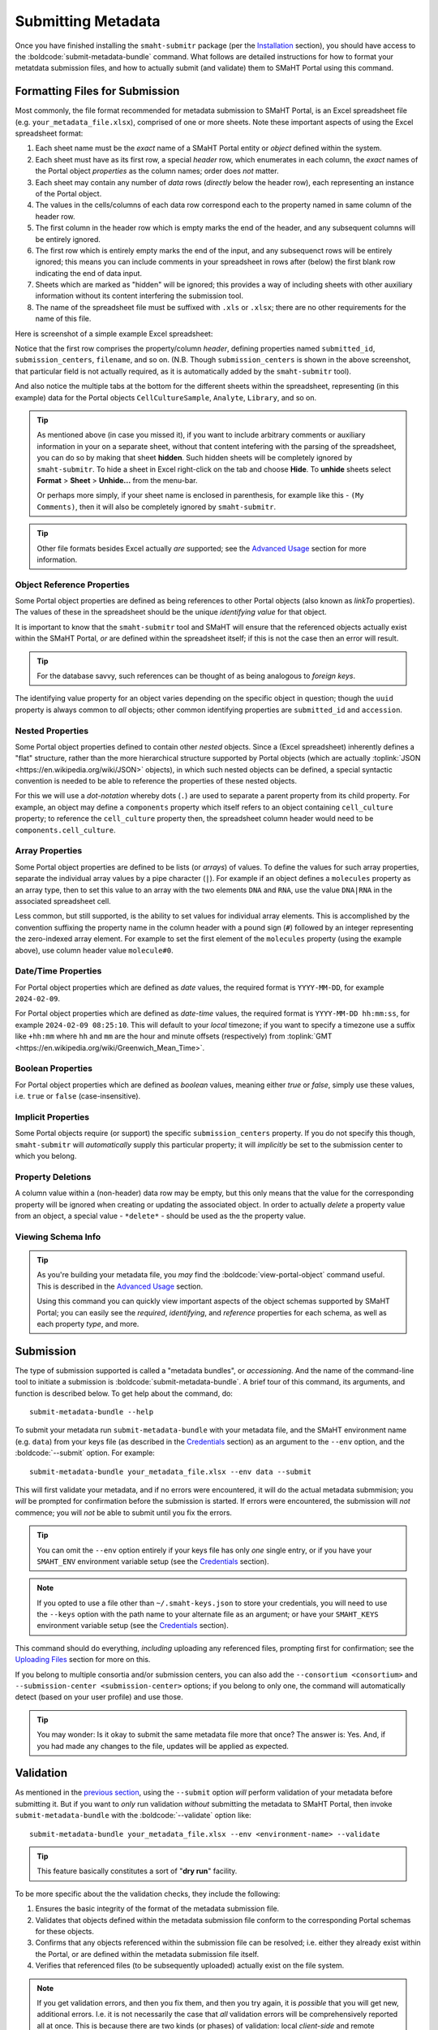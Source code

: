 ===================
Submitting Metadata
===================

Once you have finished installing the ``smaht-submitr`` package (per the `Installation <installation.html>`_ section),
you should have access to the :boldcode:`submit-metadata-bundle` command.
What follows are detailed instructions for how to format your metatdata submission files,
and how to actually submit (and validate) them to SMaHT Portal using this command.

Formatting Files for Submission
===============================

Most commonly, the file format recommended for metadata submission to SMaHT Portal,
is an Excel spreadsheet file (e.g. ``your_metadata_file.xlsx``),
comprised of one or more sheets.
Note these important aspects of using the Excel spreadsheet format:

#. Each sheet name must be the `exact` name of a SMaHT Portal entity or `object` defined within the system.
#. Each sheet must have as its first row, a special `header` row, which enumerates in each column, the `exact` names of the Portal object `properties` as the column names; order does `not` matter.
#. Each sheet may contain any number of `data` rows (`directly` below the header row), each representing an instance of the Portal object.
#. The values in the cells/columns of each data row correspond each to the property named in same column of the header row. 
#. The first column in the header row which is empty marks the end of the header, and any subsequent columns will be entirely ignored.
#. The first row which is entirely empty marks the end of the input, and any subsequenct rows will be entirely ignored;
   this means you can include comments in your spreadsheet in rows after (below) the first blank row indicating the end of data input.
#. Sheets which are marked as "hidden" will be ignored; this provides a way of including sheets with other auxiliary information
   without its content interfering the submission tool.
#. The name of the spreadsheet file must be suffixed with ``.xls`` or ``.xlsx``; there are no other requirements for the name of this file.

Here is screenshot of a simple example Excel spreadsheet: 

.. image:: _static/images/excel_screenshot.png
    :target: _static/images/excel_screenshot.png
    :alt: Excel Spreadsheet Screenshot

Notice that the first row comprises the property/column `header`, defining properties named ``submitted_id``, ``submission_centers``, ``filename``, and so on. (N.B. Though ``submission_centers`` is shown in the above screenshot,
that particular field is not actually required, as it is automatically added by the ``smaht-submitr`` tool).

And also notice the multiple tabs at the bottom for the different sheets within the spreadsheet,
representing (in this example) data for the Portal objects ``CellCultureSample``, ``Analyte``, ``Library``, and so on.

.. tip::
    As mentioned above (in case you missed it), if you want to include arbitrary comments or auxiliary information
    in your on a separate sheet, without that content intefering with the parsing of the spreadsheet,
    you can do so by making that sheet **hidden**. Such hidden sheets will be completely ignored by ``smaht-submitr``.
    To hide a sheet in Excel right-click on the tab and choose **Hide**. To **unhide** sheets select
    **Format** > **Sheet** > **Unhide...** from the menu-bar.

    Or perhaps more simply, if your sheet name is enclosed in parenthesis, for example like this - ``(My Comments)``,
    then it will also be completely ignored by ``smaht-submitr``.

.. tip::

    Other file formats besides Excel actually `are` supported; see the `Advanced Usage <advanced_usage.html#other-files-formats>`_ section for more information.

Object Reference Properties
---------------------------

Some Portal object properties are defined as being references to other Portal objects (also known as `linkTo` properties).
The values of these in the spreadsheet should be the unique `identifying value` for that object.

It is important to know that the ``smaht-submitr`` tool and SMaHT will ensure that the referenced
objects actually exist within the SMaHT Portal, `or` are defined within the spreadsheet itself;
if this is not the case then an error will result.

.. tip::

    For the database savvy, such references can be thought of as being analogous to `foreign keys`.

The identifying value property for an object varies depending on the specific object in question;
though the ``uuid`` property is always common to `all` objects; other common identifying properties
are ``submitted_id`` and ``accession``.

Nested Properties
-----------------

Some Portal object properties defined to contain other `nested` objects.
Since a (Excel spreadsheet) inherently defines a "flat" structure,
rather than the more hierarchical structure supported by
Portal objects (which are actually :toplink:`JSON <https://en.wikipedia.org/wiki/JSON>` objects),
in which such nested objects can be defined,
a special syntactic convention is needed to be able to reference the properties of these nested objects.

For this we will use a `dot-notation` whereby dots (``.``) are used to separate a parent property from its child property.
For example, an object may define a ``components`` property which itself refers to an object containing ``cell_culture`` property;
to reference the ``cell_culture`` property then, the spreadsheet column header would need to be ``components.cell_culture``.

Array Properties
----------------

Some Portal object properties are defined to be lists (or `arrays`) of values.
To define the values for such array properties, separate the individual array values by a pipe character (``|``).
For example if an object defines a ``molecules`` property as an array type, then to set this
value to an array with the two elements ``DNA`` and ``RNA``, use the value ``DNA|RNA`` in the associated spreadsheet cell.

Less common, but still supported, is the ability to set values for individual array elements.
This is accomplished by the convention suffixing the property name in the column header with
a pound sign (``#``) followed by an integer representing the zero-indexed array element.
For example to set the first element of the ``molecules`` property (using the example above), use column header value ``molecule#0``.

Date/Time Properties
--------------------
For Portal object properties which are defined as `date` values,
the required format is ``YYYY-MM-DD``, for example ``2024-02-09``.

For Portal object properties which are defined as `date-time` values,
the required format is ``YYYY-MM-DD hh:mm:ss``, for example ``2024-02-09 08:25:10``.
This will default to your `local` timezone; if you want to specify a timezone
use a suffix like ``+hh:mm`` where ``hh`` and ``mm`` are the hour and minute offsets (respectively) from :toplink:`GMT <https://en.wikipedia.org/wiki/Greenwich_Mean_Time>`.

Boolean Properties
------------------

For Portal object properties which are defined as `boolean` values, meaning either `true` or `false`,
simply use these values, i.e. ``true`` or ``false`` (case-insensitive).

Implicit Properties
-------------------

Some Portal objects require (or support) the specific ``submission_centers`` property.
If you do not specify this though, ``smaht-submitr`` will `automatically` supply this particular property;
it will `implicitly` be set to the submission center to which you belong. 

Property Deletions
------------------

A column value within a (non-header) data row may be empty, but this only means that the value for the corresponding property will be ignored
when creating or updating the associated object. In order to actually `delete` a property value from an object,
a special value - ``*delete*`` - should be used as the the property value.

Viewing Schema Info
-------------------
.. tip::
   As you're building your metadata file,
   you `may` find the :boldcode:`view-portal-object` command useful.
   This is described in the `Advanced Usage <advanced_usage.html#viewing-portal-schemas>`_ section.

   Using this command you can quickly view important aspects of the object schemas supported by SMaHT Portal;
   you can easily see the `required`, `identifying`, and `reference` properties for each schema, as well as each property `type`, and more.

Submission
==========

The type of submission supported is called a "metadata bundles", or `accessioning`.
And the name of the command-line tool to initiate a submission is :boldcode:`submit-metadata-bundle`.
A brief tour of this command, its arguments, and function is described below.
To get help about the command, do::

   submit-metadata-bundle --help

To submit your metadata run ``submit-metadata-bundle``  with your metadata file,
and the SMaHT environment name (e.g. ``data``) from your keys file (as described in the `Credentials <credentials.html>`_ section)
as an argument to the ``--env`` option, and the :boldcode:`--submit` option.
For example::

   submit-metadata-bundle your_metadata_file.xlsx --env data --submit

This will first validate your metadata, and if no errors were encountered,
it will do the actual metadata submmision;
you `will` be prompted for confirmation before the submission is started.
If errors were encountered, the submission will `not` commence;
you will `not` be able to submit until you fix the errors.

.. tip::
    You can omit the ``--env`` option entirely if your keys file has only `one` single entry,
    or if you have your ``SMAHT_ENV`` environment variable setup (see the `Credentials <credentials.html#storing-access-keys>`_ section).

.. note::
    If you opted to use a file other than ``~/.smaht-keys.json`` to store
    your credentials, you will need to use the ``--keys``
    option with the path name to your alternate file as an argument;
    or have your ``SMAHT_KEYS`` environment variable setup (see the `Credentials <credentials.html#storing-access-keys>`_ section).

This command should do everything, `including` uploading any referenced files,
prompting first for confirmation;
see the `Uploading Files <uploading_files.html>`_ section for more on this.

If you belong to
multiple consortia and/or submission centers, you can also add the ``--consortium <consortium>``
and ``--submission-center <submission-center>`` options; if you belong to only one,
the command will automatically detect (based on your user profile) and use those.

.. tip::
    You may wonder: Is it okay to submit the same metadata file more that once?
    The answer is: Yes. And, if you had made any changes to the file, updates
    will be applied as expected.

Validation
==========

As mentioned in the `previous section <usage.html#submission>`_, using the ``--submit`` option `will` perform
validation of your metadata before submitting it.
But if you want to `only` run validation `without` submitting the metadata to SMaHT Portal,
then invoke ``submit-metadata-bundle`` with the :boldcode:`--validate` option like::

   submit-metadata-bundle your_metadata_file.xlsx --env <environment-name> --validate

.. tip::
    This feature basically constitutes a sort of "**dry run**" facility.

To be more specific about the the validation checks, they include the following:

#. Ensures the basic integrity of the format of the metadata submission file.
#. Validates that objects defined within the metadata submission file conform to the corresponding Portal schemas for these objects.
#. Confirms that any objects referenced within the submission file can be resolved; i.e. either they already exist within the Portal, or are defined within the metadata submission file itself.
#. Verifies that referenced files (to be subsequently uploaded) actually exist on the file system.

.. note::
    If you get validation errors, and then you fix them, and then you try again,
    it is `possible` that you will get new, additional errors. I.e. it is not necessarily
    the case that `all` validation errors will be comprehensively reported all at once.
    This is because there are two kinds (or phases) of validation: local `client-side` and remote `server-side`.
    You can learn more about the details of ths validation process
    in the `Advanced Usage <advanced_usage.html#more-on-validation>`_ section.

Example Screenshots
===================

The output of a successful ``submit-metadata-bundle --submit`` will look something like this:

.. image:: _static/images/submit_output.png
    :target: _static/images/submit_output.png
    :alt: Submission Output Screenshot

Notice the **Submission tracking ID** value in section as well as **Upload File ID** values;
these may be used in a subsequent ``resume-uploads`` invocation; see the `Uploading Files <uploading_files.html>`_ section for more on this.

When instead specifying the ``--validate`` option the output will look something like this:

.. image:: _static/images/validate_output.png
    :target: _static/images/validate_output.png
    :alt: Validation Output Screenshot

And if you additionally specify the ``--verbose`` option the output will look something like this:

.. image:: _static/images/validate_verbose_output.png
    :target: _static/images/validate_verbose_output.png
    :alt: Validation Verbose Output Screenshot

Getting Submission Info
=======================
To view relevant information about a submission use the :boldcode:`check-submission` command like this::

   check-submission --env <environment-name> <uuid>

where the ``<uuid>`` argument is the UUID for the submission which should have been displayed
in the output of the ``submit-metadata-bundle`` command (e.g. see `screenshot <usage.html#example-screenshots>`_).

Listing Recent Submissions
--------------------------
To view a list of recent submissions (with submission UUID and submission date/time),
in order of most recent first, use the :boldcode:`list-submissions` command like this::

   list-submissions --env <environment-name>

Use the ``--verbose`` option to list more information for each of the recent submissions shown.
You can control the maximum number of results output using the ``--count`` option with an integer count argument.
